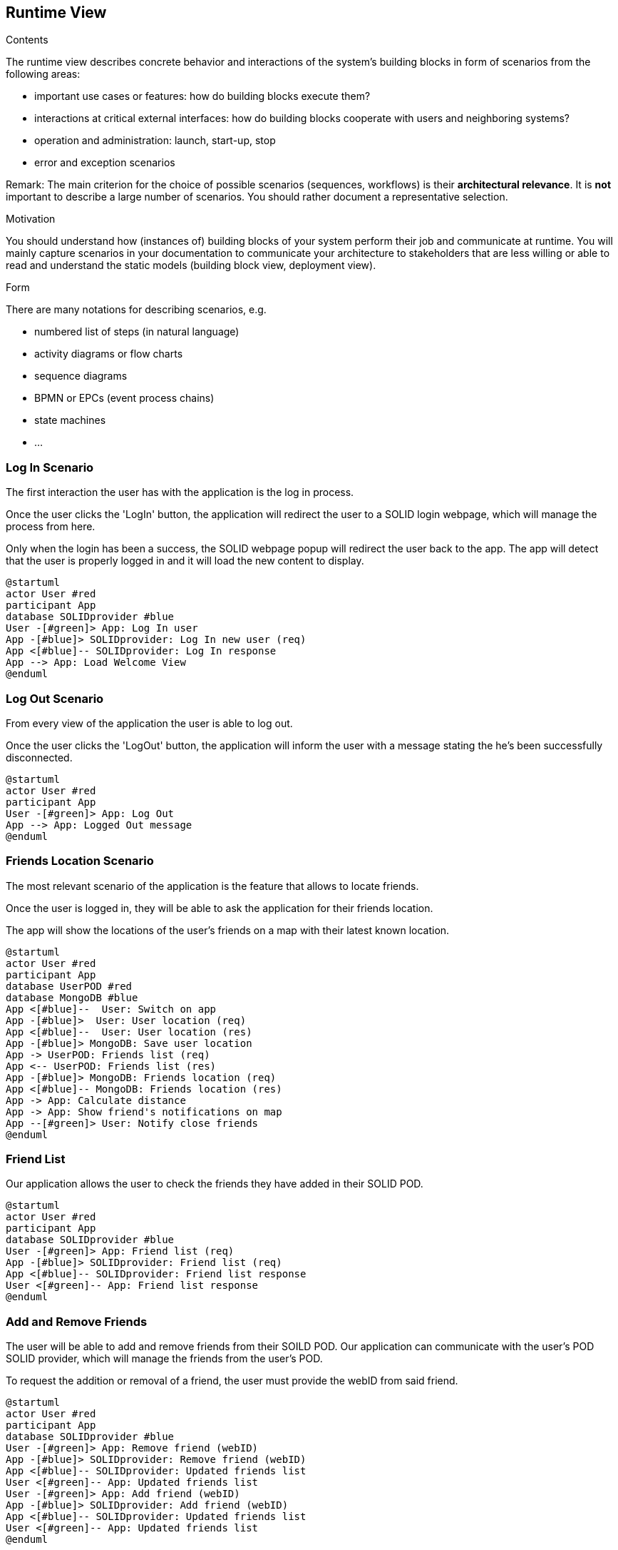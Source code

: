 [[section-runtime-view]]
== Runtime View


[role="arc42help"]
****
.Contents
The runtime view describes concrete behavior and interactions of the system’s building blocks in form of scenarios from the following areas:

* important use cases or features: how do building blocks execute them?
* interactions at critical external interfaces: how do building blocks cooperate with users and neighboring systems?
* operation and administration: launch, start-up, stop
* error and exception scenarios

Remark: The main criterion for the choice of possible scenarios (sequences, workflows) is their *architectural relevance*. It is *not* important to describe a large number of scenarios. You should rather document a representative selection.

.Motivation
You should understand how (instances of) building blocks of your system perform their job and communicate at runtime.
You will mainly capture scenarios in your documentation to communicate your architecture to stakeholders that are less willing or able to read and understand the static models (building block view, deployment view).

.Form
There are many notations for describing scenarios, e.g.

* numbered list of steps (in natural language)
* activity diagrams or flow charts
* sequence diagrams
* BPMN or EPCs (event process chains)
* state machines
* ...

****
=== Log In Scenario


The first interaction the user has with the application is the log in process.

Once the user clicks the 'LogIn' button, the application will redirect the user to a SOLID login webpage, which will manage the process from here. 

Only when the login has been a success, the SOLID webpage popup will redirect the user back to the app. The app will detect that the user is properly logged in and it will load the new content to display.


[plantuml,"login diagram",png]
----
@startuml
actor User #red
participant App
database SOLIDprovider #blue
User -[#green]> App: Log In user
App -[#blue]> SOLIDprovider: Log In new user (req)
App <[#blue]-- SOLIDprovider: Log In response
App --> App: Load Welcome View
@enduml
----

=== Log Out Scenario


From every view of the application the user is able to log out.

Once the user clicks the 'LogOut' button, the application will inform the user with a message stating the he's been successfully disconnected. 


[plantuml,"logout diagram",png]
----
@startuml
actor User #red
participant App
User -[#green]> App: Log Out
App --> App: Logged Out message
@enduml
----

=== Friends Location Scenario


The most relevant scenario of the application is the feature that allows to locate friends.

Once the user is logged in, they will be able to ask the application for their friends location. 

The app will show the locations of the user's friends on a map with their latest known location.


[plantuml,"location diagram",png]
----
@startuml
actor User #red
participant App
database UserPOD #red
database MongoDB #blue
App <[#blue]--  User: Switch on app
App -[#blue]>  User: User location (req)
App <[#blue]--  User: User location (res)
App -[#blue]> MongoDB: Save user location
App -> UserPOD: Friends list (req)
App <-- UserPOD: Friends list (res)
App -[#blue]> MongoDB: Friends location (req)
App <[#blue]-- MongoDB: Friends location (res)
App -> App: Calculate distance
App -> App: Show friend's notifications on map
App --[#green]> User: Notify close friends
@enduml
----

=== Friend List

Our application allows the user to check the friends they have added in their SOLID POD.

[plantuml, "friend list", png]
----
@startuml
actor User #red
participant App
database SOLIDprovider #blue
User -[#green]> App: Friend list (req)
App -[#blue]> SOLIDprovider: Friend list (req)
App <[#blue]-- SOLIDprovider: Friend list response
User <[#green]-- App: Friend list response
@enduml
----

=== Add and Remove Friends

The user will be able to add and remove friends from their SOILD POD. Our application can communicate with the user's POD SOLID provider, which will manage the friends from the user's POD.

To request the addition or removal of a friend, the user must provide the webID from said friend.

[plantuml, "add and remove friends",png]
----
@startuml
actor User #red
participant App
database SOLIDprovider #blue
User -[#green]> App: Remove friend (webID)
App -[#blue]> SOLIDprovider: Remove friend (webID)
App <[#blue]-- SOLIDprovider: Updated friends list
User <[#green]-- App: Updated friends list
User -[#green]> App: Add friend (webID)
App -[#blue]> SOLIDprovider: Add friend (webID)
App <[#blue]-- SOLIDprovider: Updated friends list
User <[#green]-- App: Updated friends list
@enduml
----


=== Admin Scenario


The application's administrator will be able to manage data and permission through its own component.

First, he'll need to be logged in providing his credentials (username and password). 

Once logged in, several features available only for administrators will be display for him to interact with, together with a map showing the current users connected.


[plantuml,"admin",png]
----
@startuml
actor Admin #red
participant App
database MongoDB #blue
App <[#blue]--  Admin: Log in
App -[#blue]> MongoDB: Check credentials
App <[#blue]-- MongoDB: Authenticate
App -> App: Render Admin View
App -[#blue]> MongoDB: getUsersPositions
App <[#blue]-- MongoDB: usersPositions
App -> App: Render Map with users
App --[#green]> Admin: Display Map
@enduml
----

